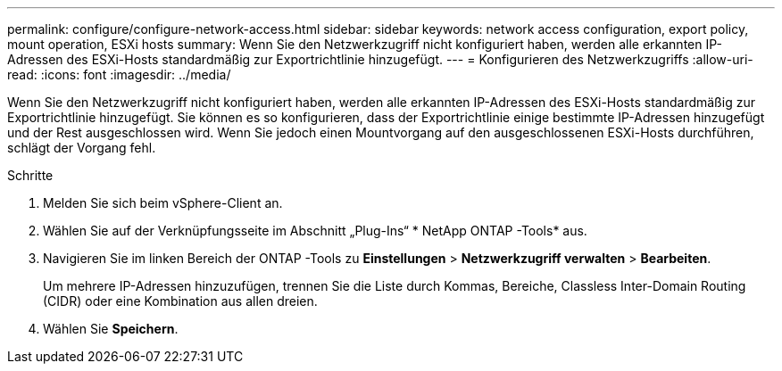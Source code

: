 ---
permalink: configure/configure-network-access.html 
sidebar: sidebar 
keywords: network access configuration, export policy, mount operation, ESXi hosts 
summary: Wenn Sie den Netzwerkzugriff nicht konfiguriert haben, werden alle erkannten IP-Adressen des ESXi-Hosts standardmäßig zur Exportrichtlinie hinzugefügt. 
---
= Konfigurieren des Netzwerkzugriffs
:allow-uri-read: 
:icons: font
:imagesdir: ../media/


[role="lead"]
Wenn Sie den Netzwerkzugriff nicht konfiguriert haben, werden alle erkannten IP-Adressen des ESXi-Hosts standardmäßig zur Exportrichtlinie hinzugefügt.  Sie können es so konfigurieren, dass der Exportrichtlinie einige bestimmte IP-Adressen hinzugefügt und der Rest ausgeschlossen wird.  Wenn Sie jedoch einen Mountvorgang auf den ausgeschlossenen ESXi-Hosts durchführen, schlägt der Vorgang fehl.

.Schritte
. Melden Sie sich beim vSphere-Client an.
. Wählen Sie auf der Verknüpfungsseite im Abschnitt „Plug-Ins“ * NetApp ONTAP -Tools* aus.
. Navigieren Sie im linken Bereich der ONTAP -Tools zu *Einstellungen* > *Netzwerkzugriff verwalten* > *Bearbeiten*.
+
Um mehrere IP-Adressen hinzuzufügen, trennen Sie die Liste durch Kommas, Bereiche, Classless Inter-Domain Routing (CIDR) oder eine Kombination aus allen dreien.

. Wählen Sie *Speichern*.

